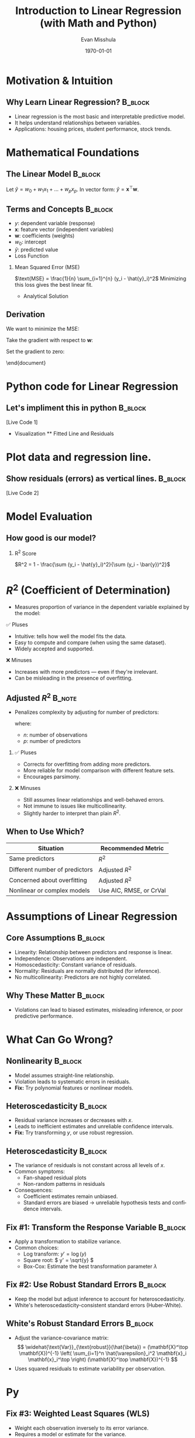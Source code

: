 #+TITLE: Introduction to Linear Regression (with Math and Python)
#+AUTHOR: Evan Misshula
#+DATE: \today
#+LANGUAGE: en

#+LATEX_HEADER: \usepackage[style=apa, backend=biber]{biblatex}
#+LATEX_HEADER: \DeclareLanguageMapping{american}{american-apa}
#+LATEX_HEADER: \addbibresource{./refs/refs.bib}
#+LATEX_HEADER: \AtEveryBibitem{\clearfield{note}}
#+LATEX_HEADER: \usepackage{endnotes}
#+LATEX_HEADER: \let\footnote=\endnote
#+LATEX_HEADER: \usepackage{./jtc}
#+STARTUP: beamer
#+OPTIONS: H:2 toc:nil num:t
#+LATEX_CLASS: beamer
#+LATEX_CLASS_OPTIONS: [aspectratio=169]
#+COLUMNS: %45ITEM %10BEAMER_ENV(Env) %10BEAMER_ACT(Act) %4BEAMER_COL(Col) %8BEAMER_OPT(Opt)

#+name: initialize_lang
#+source: configuration
#+begin_src emacs-lisp :results output :exports none
    (require 'ob-mermaid)
    (setq ob-mermaid-cli-path "/home/evan/.nvm/versions/node/v20.1.0/bin/mmdc")
    ;; Doesn't work
	       ;; first it is necessary to ensure that Org-mode loads support for the
		;; languages used by code blocks in this article
		(org-babel-do-load-languages
		 'org-babel-load-languages
		 '(
		   (ditaa      . t)     
		   (dot        . t)
		   (emacs-lisp . t)
		   (haskell    . t)
		   (org        . t)
		   (perl       . t)
		   (python     . t)
		   (R          . t)
		   (ruby       . t)
		   (plantuml   . t)
		   (mermaid    . t)
		   (sqlite     . t)))
		;; then we'll remove the need to confirm evaluation of each code
		;; block, NOTE: if you are concerned about execution of malicious code
		;; through code blocks, then comment out the following line
	    (add-to-list 'org-src-lang-modes '("plantuml" . plantuml))
	    (setq org-confirm-babel-evaluate nil)
	      (setq org-ditaa-jar-path "/usr/bin/ditaa")
	      (setq org-plantuml-jar-path "/usr/share/plantuml/plantuml.jar")
	      (add-to-list 'exec-path "/home/evan/.nvm/versions/node/v20.1.0/bin")
	;;      (setq org-mermaid-jar-path "/home/evan/.nvm/versions/node/v20.1.0/lib/node_modules/@mermaid-js/mermaid-cli/node_modules/mermaid
	;;    ")
      (setenv "PATH" (concat (getenv "PATH") ":/home/evan/.nvm/versions/node/v20.1.0/bin"))
      (add-to-list 'exec-path "/home/evan/.nvm/versions/node/v20.1.0/bin")

	     (setenv "PUPPETEER_EXECUTABLE_PATH" "/usr/bin/google-chrome-stable")
	     (setenv "PUPPETEER_DISABLE_SANDBOX" "1")
    (setq org-babel-mermaid-cli-path "/home/evan/.nvm/versions/node/v20.1.0/bin/mmdc")

(setq org-preview-latex-default-process 'dvipng)
(setq org-preview-latex-process-alist
      '((dvipng :programs ("latex" "dvipng")
                :description "dvi > png using dvipng"
                :message "You need to install latex and dvipng"
                :image-input-type "dvi"
                :image-output-type "png"
                :image-size-adjust (1.0 . 1.0)
                :latex-compiler ("latex -interaction nonstopmode -output-directory %o %f")
                :image-converter ("dvipng -D 300 -T tight -o %O %f"))))

(setq org-preview-latex-image-directory "ltximg/")

      ;; Add LaTeX block template and scaling
      (with-eval-after-load 'org
	(add-to-list 'org-structure-template-alist '("e" . "latex"))
	(plist-put org-format-latex-options :scale 3.0))


	     (setenv "PATH" (concat "/home/evan/.nvm/versions/node/v20.1.0/bin:" (getenv "PATH")))
	      ;; finally we'll customize the default behavior of Org-mode code blocks
		;; so that they can be used to display examples of Org-mode syntax
		(setf org-babel-default-header-args:org '((:exports . "code")))
		(setq org-babel-inline-result-wrap '%s)
		;; This gets rid of the wrapping around the results of evaluated org mode 
		;; in line code
		(setq reftex-default-bibliography '("/home/emisshula/proposal/mybib.bib"))
		(setq org-latex-prefer-user-labels t)
    ;;    (plist-put org-format-latex-options :scale 3.0)
	(global-set-key (kbd "C-c e") 'insEq)
#+end_src

#+RESULTS: configuration



* Motivation & Intuition
** Why Learn Linear Regression?                                     :B_block:
:PROPERTIES:
:BEAMER_env: block
:END:

- Linear regression is the most basic and interpretable predictive model.
- It helps understand relationships between variables.
- Applications: housing prices, student performance, stock trends.

* Mathematical Foundations
** The Linear Model                                                 :B_block:
:PROPERTIES:
:BEAMER_env: block
:END:
  Let \(\hat{y} = w_0 + w_1 x_1 + \dots + w_p x_p\).
  In vector form: \(\hat{y} = \mathbf{x}^\top \mathbf{w}\).

** Terms and Concepts                                               :B_block:
:PROPERTIES:
:BEAMER_env: block
:END:

- \(y\): dependent variable (response)
- \(\mathbf{x}\): feature vector (independent variables)
- \(\mathbf{w}\): coefficients (weights)
- \(w_0\): intercept
- \(\hat{y}\): predicted value 
- Loss Function
*** Mean Squared Error (MSE)
\(\text{MSE} = \frac{1}{n} \sum_{i=1}^{n} (y_i - \hat{y}_i)^2\)
  Minimizing this loss gives the best linear fit.

  
- Analytical Solution
** Derivation
We want to minimize the MSE:

\begin{equation}
L(\mathbf{w}) = \| \mathbf{y} - \mathbf{X} \mathbf{w} \|^2 = (\mathbf{y} - \mathbf{X} \mathbf{w})^\top (\mathbf{y} - \mathbf{X} \mathbf{w})
\end{equation}

Take the gradient with respect to \( \mathbf{w} \):

\begin{equation}
\nabla_{\mathbf{w}} L = -2 \mathbf{X}^\top (\mathbf{y} - \mathbf{X} \mathbf{w})
\end{equation}

Set the gradient to zero:

\begin{equation}
\mathbf{X}^\top (\mathbf{y} - \mathbf{X} \mathbf{w}) = 0
\end{equation}

\begin{equation}
\Rightarrow \mathbf{X}^\top \mathbf{y} = \mathbf{X}^\top \mathbf{X} \mathbf{w}
\end{equation}

\begin{equation}
\Rightarrow \hat{\mathbf{w}} = (\mathbf{X}^\top \mathbf{X})^{-1} \mathbf{X}^\top \mathbf{y}
\end{equation}


\end{document}

* Python code for Linear Regression
** Let's impliment this in python                                   :B_block:
:PROPERTIES:
:BEAMER_env: block
:END:
  [Live Code 1]
- Visualization
  ** Fitted Line and Residuals
* Plot data and regression line.
** Show residuals (errors) as vertical lines.                       :B_block:
:PROPERTIES:
:BEAMER_env: block
:END:
  [Live Code 2]


* Model Evaluation
** How good is our model?
*** R^2 Score
  $R^2 = 1 - \frac{\sum (y_i - \hat{y}_i)^2}{\sum (y_i - \bar{y})^2}$


* \(R^2\) (Coefficient of Determination)
:PROPERTIES:
:BEAMER_env: frame
:END:

- Measures proportion of variance in the dependent variable explained by the model:
  \begin{equation}
  R^2 = 1 - \frac{\text{SS}_{\text{res}}}{\text{SS}_{\text{tot}}}
  \end{equation}

*** ✅ Pluses
- Intuitive: tells how well the model fits the data.
- Easy to compute and compare (when using the same dataset).
- Widely accepted and supported.

*** ❌ Minuses
- Increases with more predictors — even if they're irrelevant.
- Can be misleading in the presence of overfitting.

** Adjusted \(R^2\)                                                  :B_note:
:PROPERTIES:
:BEAMER_env: note
:END:

- Penalizes complexity by adjusting for number of predictors:
  \begin{equation}
  \text{Adjusted } R^2 = 1 - \left( \frac{(1 - R^2)(n - 1)}{n - p - 1} \right)
  \end{equation}
  where:
  - \( n \): number of observations  
  - \( p \): number of predictors

*** ✅ Pluses
- Corrects for overfitting from adding more predictors.
- More reliable for model comparison with different feature sets.
- Encourages parsimony.

*** ❌ Minuses
- Still assumes linear relationships and well-behaved errors.
- Not immune to issues like multicollinearity.
- Slightly harder to interpret than plain \( R^2 \).

** When to Use Which?
:PROPERTIES:
:BEAMER_env: frame
:END:

| Situation                      | Recommended Metric      |
|--------------------------------+-------------------------|
| Same predictors                | \( R^2 \)               |
| Different number of predictors | Adjusted \( R^2 \)      |
| Concerned about overfitting    | Adjusted \( R^2 \)      |
| Nonlinear or complex models    | Use AIC, RMSE, or CrVal |
  

* Assumptions of Linear Regression

** Core Assumptions                                                 :B_block:
:PROPERTIES:
:BEAMER_env: block
:END:
- Linearity: Relationship between predictors and response is linear.
- Independence: Observations are independent.
- Homoscedasticity: Constant variance of residuals.
- Normality: Residuals are normally distributed (for inference).
- No multicollinearity: Predictors are not highly correlated.

** Why These Matter                                                 :B_block:
:PROPERTIES:
:BEAMER_env: block
:END:
- Violations can lead to biased estimates, misleading inference, or
  poor predictive performance.

* What Can Go Wrong?

** Nonlinearity                                                     :B_block:
:PROPERTIES:
:BEAMER_env: block
:END:
- Model assumes straight-line relationship.
- Violation leads to systematic errors in residuals.
- *Fix:* Try polynomial features or nonlinear models.

** Heteroscedasticity                                               :B_block:
:PROPERTIES:
:BEAMER_env: block
:END:
- Residual variance increases or decreases with \( x \).
- Leads to inefficient estimates and unreliable confidence intervals.
- *Fix:* Try transforming \( y \), or use robust regression.

** Heteroscedasticity                                               :B_block:
:PROPERTIES:
:BEAMER_env: block
:END:
- The variance of residuals is not constant across all levels of \( x
  \).
- Common symptoms:
  - Fan-shaped residual plots
  - Non-random patterns in residuals
- Consequences:
  - Coefficient estimates remain unbiased.
  - Standard errors are biased \(\rightarrow\) unreliable hypothesis
    tests and confidence intervals.

** Fix #1: Transform the Response Variable                          :B_block:
:PROPERTIES:
:BEAMER_env: block
:END:
- Apply a transformation to stabilize variance.
- Common choices:
  - Log transform: \( y' = \log(y) \)
  - Square root: \( y' = \sqrt{y} \)
  - Box-Cox: Estimate the best transformation parameter \( \lambda \)

** Fix #2: Use Robust Standard Errors                               :B_block:
:PROPERTIES:
:BEAMER_env: block
:END:
- Keep the model but adjust inference to account for
  heteroscedasticity.
- White's heteroscedasticity-consistent standard errors (Huber-White).

** White's Robust Standard Errors                                   :B_block:
:PROPERTIES:
:BEAMER_env: block
:END:
- Adjust the variance-covariance matrix:
  \[
  \widehat{\text{Var}}_{\text{robust}}(\hat{\beta}) = (\mathbf{X}^\top \mathbf{X})^{-1} \left( \sum_{i=1}^n \hat{\varepsilon}_i^2 \mathbf{x}_i \mathbf{x}_i^\top \right) (\mathbf{X}^\top \mathbf{X})^{-1}
  \]
- Uses squared residuals to estimate variability per observation.

* Py

** Fix #3: Weighted Least Squares (WLS)
- Weight each observation inversely to its error variance.
- Requires a model or estimate for the variance.

** Summary: Handling Heteroscedasticity                             :B_block:
:PROPERTIES:
:BEAMER_env: block
:END:
- Always visualize residuals vs fitted values.
- Use transformations to stabilize variance.
- Use robust regression or WLS when transformations are not appropriate.  

** Multicollinearity
- Predictors are highly correlated.
- Makes coefficient estimates unstable.
- *Fix:* Create an Index or Remove/reduce correlated variables, or use
  regularization (e.g. Ridge, Lasso).

** Outliers
- Data points far from trend can skew fit.
- *Fix:* Visualize residuals, use robust methods or remove if unjustified.

** Autocorrelation
- Residuals are correlated (often in time series).
- Violates independence assumption.
- *Fix:* Use time series models (e.g., ARIMA), check with Durbin-Watson test.

* Summary

- Always *visualize residuals*.
- Test assumptions early and often.
- Consider model alternatives when assumptions are violated.


** Assumptions and violations
- Assumptions and Pitfalls
  ** What Can Go Wrong?

* Nonlinearity
* Heteroscedasticity
* Multicollinearity
* Outliers
* Autocorrelation


- Linear regression is based on assumptions about the data.
- If these assumptions are violated, the model’s predictions and
  inference (e.g., confidence intervals) may be unreliable.
- It’s important to *diagnose and address violations* early.

** Assumption: Linearity                                           :B_frame:
:PROPERTIES:
:BEAMER_env: frame
:END:

- The relationship between input \( x \) and output \( y \) is linear:
  \[
  y = \beta_0 + \beta_1 x_1 + \dots + \beta_p x_p + \varepsilon
  \]
- *Violation (Nonlinearity)*:
  - Real-world relationships may be curved or complex.
  - Linear regression cannot capture these patterns.
- *Fix*:
  - Add polynomial features or interaction terms.
  - Use a nonlinear model (e.g., decision trees).

** Assumption: Homoscedasticity                                   :B_frame:
:PROPERTIES:
:BEAMER_env: frame
:END:

- Constant variance of errors \( \varepsilon \) across all values of \( x \).
- *Violation (Heteroscedasticity)*:
  - Variance increases or decreases with \( x \).
  - Leads to inefficient estimates and biased standard errors.
- *Fix*:
  - Log or Box-Cox transform the target \( y \).
  - Use robust standard errors (e.g., White’s correction).

** Assumption: No Multicollinearity                               :B_frame:
:PROPERTIES:
:BEAMER_env: frame
:END:

- Features (columns of \( X \)) should not be highly correlated.
- *Violation (Multicollinearity)*:
  - Causes unstable estimates and inflated standard errors.
- *Fix*:
  - Remove or combine correlated features.
  - Use regularization (e.g., Ridge or Lasso regression).

** Assumption: No Outliers                                         :B_frame:
:PROPERTIES:
:BEAMER_env: frame
:END:

- Assumes no extreme values that distort the fit.
- *Violation (Outliers)*:
  - Can pull the regression line disproportionately.
- *Fix*:
  - Identify with residual plots or Cook’s distance.
  - Consider robust regression or remove problematic rows.

** Assumption: No Autocorrelation                                  :B_frame:
:PROPERTIES:
:BEAMER_env: frame
:END:

- Residuals should be independent (especially in time series).
- *Violation (Autocorrelation)*:
  - Errors are correlated across observations (e.g., in stock prices).
- *Fix*:
  - Use time series models (e.g., ARIMA).
  - Add lag variables or time-based features.

** Summary of Common Violations                                    :B_frame:
:PROPERTIES:
:BEAMER_env: frame
:END:

| Assumption          | Violation            | Fix                                       |
|---------------------+----------------------+-------------------------------------------|
| Linearity           | Nonlinear patterns   | Add polynomial terms, use nonlinear model |
| Homoscedasticity    | Heteroscedasticity   | Transform \( y \), use robust errors      |
| No Multicollinearity| Correlated features  | Drop/merge features, use Ridge/Lasso      |
| No Outliers         | Extreme values       | Remove or use robust regression           |
| No Autocorrelation  | Dependent residuals  | Use time-aware models or lag variables    |

- Always perform **residual analysis** to test assumptions.


- Summary

* Linear regression is interpretable and foundational.
* Understand the math: model, loss, and solution.
* Evaluate carefully with visual and numeric diagnostics.
